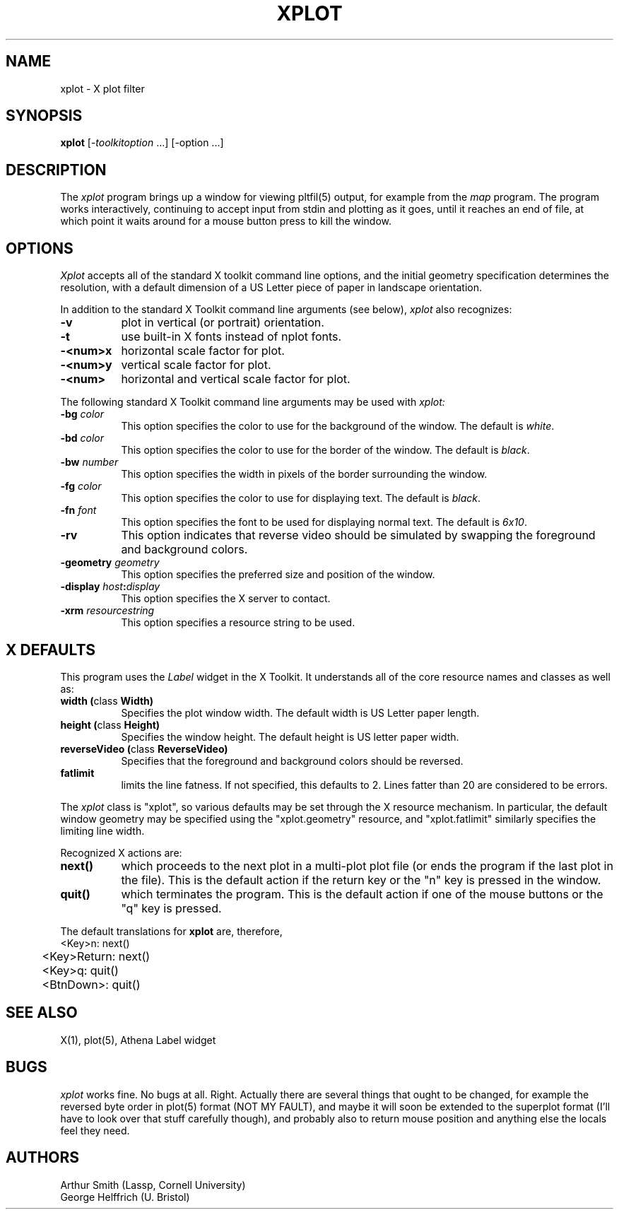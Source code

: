 .TH XPLOT 1 "19 May 1994" "X Version 11"
.SH NAME
xplot - X plot filter
.SH SYNOPSIS
.B xplot
[-\fItoolkitoption\fP ...] [-option ...]
.SH DESCRIPTION
The
.I xplot 
program brings up a window for viewing pltfil(5) output, for example
from the
.I map
program.
The program works interactively, continuing to
accept input from stdin and plotting as it goes, until it reaches
an end of file, at which point it waits around for a mouse button
press to kill the window.
.SH OPTIONS
.I Xplot
accepts all of the standard X toolkit command line options, and the initial
geometry specification determines the resolution, with a default dimension
of a US Letter piece of paper in landscape orientation.
.PP
In addition to the standard X Toolkit command line arguments (see below),
.I xplot
also recognizes:
.TP 8
.B \-v
plot in vertical (or portrait) orientation.
.TP 8
.B \-t
use built-in X fonts instead of nplot fonts.
.TP 8
.B \-<num>x
horizontal scale factor for plot.
.TP 8
.B \-<num>y
vertical scale factor for plot.
.TP 8
.B \-<num>
horizontal and vertical scale factor for plot.
.PP
The following standard X Toolkit command line arguments may be used with 
.I xplot:
.TP 8
.B \-bg \fIcolor\fP
This option specifies the color to use for the background of the window.  
The default is \fIwhite\fP.
.TP 8
.B \-bd \fIcolor\fP
This option specifies the color to use for the border of the window.
The default is \fIblack\fP.
.TP 8
.B \-bw \fInumber\fP
This option specifies the width in pixels of the border surrounding the window.
.TP 8
.B \-fg \fIcolor\fP
This option specifies the color to use for displaying text.  The default is 
\fIblack\fP.
.TP 8
.B \-fn \fIfont\fP
This option specifies the font to be used for displaying normal text.  The
default is \fI6x10\fP.
.TP 8
.B \-rv
This option indicates that reverse video should be simulated by swapping
the foreground and background colors.
.TP 8
.B \-geometry \fIgeometry\fP
This option specifies the preferred size and position of the window.
.TP 8
.B \-display \fIhost\fP:\fIdisplay\fP
This option specifies the X server to contact.
.TP 8
.B \-xrm \fIresourcestring\fP
This option specifies a resource string to be used.
.SH X DEFAULTS
This program uses the 
.I Label
widget in the X Toolkit.  It understands all of the core resource names and
classes as well as:
.PP
.TP 8
.B width (\fPclass\fB Width)
Specifies the plot window width.  The default width is US Letter paper
length. 
.TP 8
.B height (\fPclass\fB Height)
Specifies the window height.  The default height is US letter paper width.
.TP 8
.B reverseVideo (\fPclass\fB ReverseVideo)
Specifies that the foreground and background colors should be reversed.
.TP 8
.B fatlimit
limits the line fatness.
If not specified, this defaults to 2.
Lines fatter than 20 are considered to be errors.
.PP
The
.I xplot
class is "xplot", so various defaults may be set through the X resource
mechanism.
In particular, the default window geometry may be specified using the
"xplot.geometry" resource, and "xplot.fatlimit" similarly specifies the
limiting line width.
.PP
Recognized X actions are:
.TP 8
.B next()
which proceeds to the next plot in a multi-plot plot file (or ends the program
if the last plot in the file).
This is the default action if the return key or the "n" key is pressed in the
window.
.TP 8
.B quit()
which terminates the program.
This is the default action if one of the mouse buttons or the "q" key is
pressed.
.PP
The default translations for
.B xplot
are, therefore,
.nf
	   <Key>n:      next()
	   <Key>Return: next()
	   <Key>q:      quit()
	   <BtnDown>:   quit()
.fi
.SH "SEE ALSO"
X(1), plot(5), Athena Label widget
.SH BUGS
.I xplot
works fine. No bugs at all. Right. Actually there are several things
that ought to be changed, for example the reversed byte order in
plot(5) format (NOT MY FAULT), and maybe it will soon be extended
to the superplot format (I'll have to look over that stuff carefully
though), and probably also to return mouse position and anything
else the locals feel they need.
.PP
.SH AUTHORS
.nf
Arthur Smith (Lassp, Cornell University)
George Helffrich (U. Bristol)
